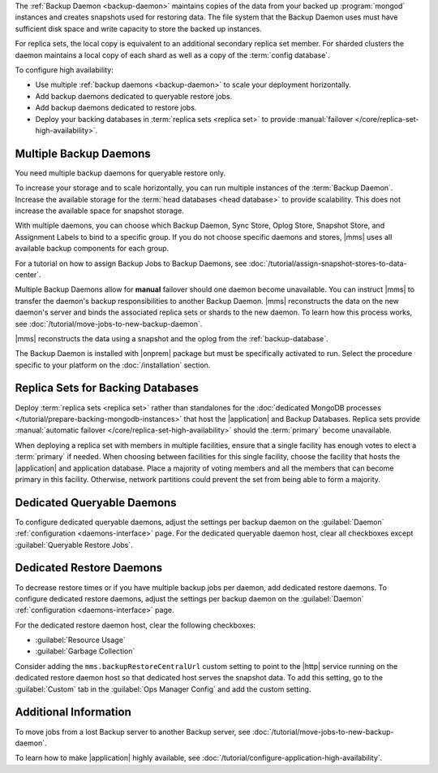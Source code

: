 The :ref:`Backup Daemon <backup-daemon>` maintains copies of the data
from your backed up :program:`mongod` instances and creates snapshots
used for restoring data. The file system that the Backup Daemon uses
must have sufficient disk space and write capacity to store the backed
up instances.

For replica sets, the local copy is equivalent to an additional
secondary replica set member. For sharded clusters the daemon maintains
a local copy of each shard as well as a copy of the
:term:`config database`.

To configure high availability:

- Use multiple :ref:`backup daemons <backup-daemon>` to scale
  your deployment horizontally.

- Add backup daemons dedicated to queryable restore jobs.

- Add backup daemons dedicated to restore jobs.

- Deploy your backing databases in
  :term:`replica sets <replica set>` to provide
  :manual:`failover </core/replica-set-high-availability>`.

.. _multiple-backup-daemons:

Multiple Backup Daemons
-----------------------

You need multiple backup daemons for queryable restore only.

To increase your storage and to scale horizontally, you can run
multiple instances of the :term:`Backup Daemon`. Increase the available
storage for the :term:`head databases <head database>` to provide
scalability. This does not increase the available space for snapshot
storage.

With multiple daemons, you can choose which Backup Daemon, Sync Store,
Oplog Store, Snapshot Store, and Assignment Labels to bind to a
specific group. If you do not choose specific daemons and stores, |mms|
uses all available backup components for each group.

For a tutorial on how to assign Backup Jobs to Backup Daemons,
see :doc:`/tutorial/assign-snapshot-stores-to-data-center`.

Multiple Backup Daemons allow for **manual** failover should one daemon
become unavailable. You can instruct |mms| to transfer the daemon's
backup responsibilities to another Backup Daemon. |mms| reconstructs
the data on the new daemon's server and binds the associated replica
sets or shards to the new daemon. To learn how this process works, see
:doc:`/tutorial/move-jobs-to-new-backup-daemon`.

|mms| reconstructs the data using a snapshot and the oplog from the
:ref:`backup-database`.

The Backup Daemon is installed with |onprem| package but must be
specifically activated to run. Select the procedure specific to your
platform on the :doc:`/installation` section.

Replica Sets for Backing Databases
----------------------------------

Deploy :term:`replica sets <replica set>` rather than standalones for
the :doc:`dedicated MongoDB processes </tutorial/prepare-backing-mongodb-instances>`
that host the |application| and Backup Databases. Replica sets provide
:manual:`automatic failover </core/replica-set-high-availability>`
should the :term:`primary` become unavailable.

When deploying a replica set with members in multiple facilities,
ensure that a single facility has enough votes to elect a
:term:`primary` if needed. When choosing between facilities for this
single facility, choose the facility that hosts the |application| and
application database. Place a majority of voting members and all the
members that can become primary in this facility. Otherwise, network
partitions could prevent the set from being able to form a majority.

.. seealso::

   - For details on how replica sets elect primaries, see
     :manual:`Replica Set Elections </core/replica-set-elections>`.

   - To deploy a replica set, see :manual:`Deploy a Replica Set
     </tutorial/deploy-replica-set>`.

.. _restore-dedicated-query:

Dedicated Queryable Daemons
---------------------------

To configure dedicated queryable daemons, adjust the settings per
backup daemon on the :guilabel:`Daemon` :ref:`configuration
<daemons-interface>` page. For the dedicated queryable daemon host,
clear all checkboxes except :guilabel:`Queryable Restore Jobs`.

.. _restore-dedicated-restore:

Dedicated Restore Daemons
-------------------------

To decrease restore times or if you have multiple backup jobs per
daemon, add dedicated restore daemons. To configure dedicated restore
daemons, adjust the settings per backup daemon on the
:guilabel:`Daemon` :ref:`configuration <daemons-interface>` page.

For the dedicated restore daemon host, clear the following checkboxes:

- :guilabel:`Resource Usage`
- :guilabel:`Garbage Collection`

Consider adding the ``mms.backupRestoreCentralUrl`` custom setting to
point to the |http| service running on the dedicated restore daemon
host so that dedicated host serves the snapshot data. To add this
setting, go to the :guilabel:`Custom` tab in the
:guilabel:`Ops Manager Config` and add the custom setting.

Additional Information
----------------------

To move jobs from a lost Backup server to another Backup server, see
:doc:`/tutorial/move-jobs-to-new-backup-daemon`.

To learn how to make |application| highly available, see
:doc:`/tutorial/configure-application-high-availability`.
